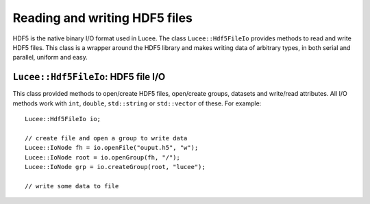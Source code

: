 Reading and writing HDF5 files
------------------------------

HDF5 is the native binary I/O format used in Lucee. The class
``Lucee::Hdf5FileIo`` provides methods to read and write HDF5
files. This class is a wrapper around the HDF5 library and makes
writing data of arbitrary types, in both serial and parallel, uniform
and easy.

``Lucee::Hdf5FileIo``: HDF5 file I/O
++++++++++++++++++++++++++++++++++++

.. class:: Hdf5FileIo

  This class provided methods to open/create HDF5 files, open/create
  groups, datasets and write/read attributes. All I/O methods work
  with ``int``, ``double``, ``std::string`` or ``std::vector`` of
  these. For example::

    Lucee::Hdf5FileIo io;

    // create file and open a group to write data
    Lucee::IoNode fh = io.openFile("ouput.h5", "w");
    Lucee::IoNode root = io.openGroup(fh, "/");
    Lucee::IoNode grp = io.createGroup(root, "lucee");

    // write some data to file
    
